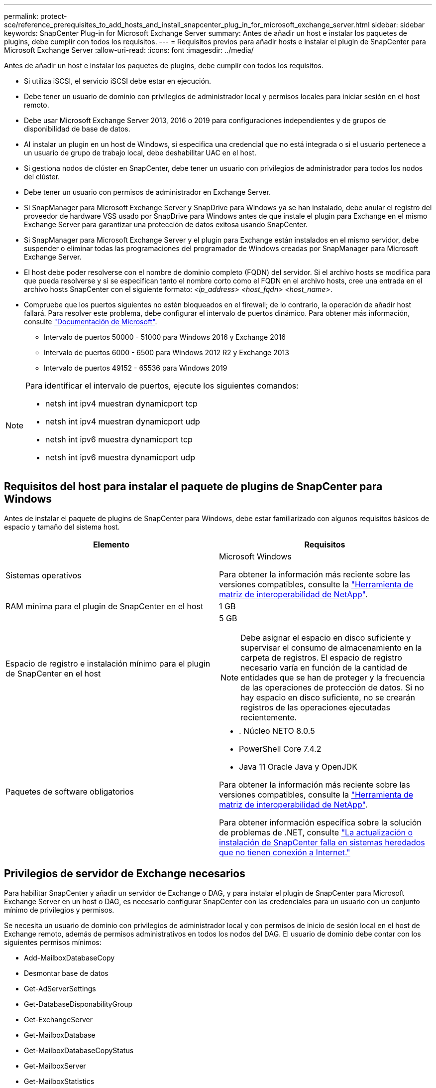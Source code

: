 ---
permalink: protect-sce/reference_prerequisites_to_add_hosts_and_install_snapcenter_plug_in_for_microsoft_exchange_server.html 
sidebar: sidebar 
keywords: SnapCenter Plug-in for Microsoft Exchange Server 
summary: Antes de añadir un host e instalar los paquetes de plugins, debe cumplir con todos los requisitos. 
---
= Requisitos previos para añadir hosts e instalar el plugin de SnapCenter para Microsoft Exchange Server
:allow-uri-read: 
:icons: font
:imagesdir: ../media/


[role="lead"]
Antes de añadir un host e instalar los paquetes de plugins, debe cumplir con todos los requisitos.

* Si utiliza iSCSI, el servicio iSCSI debe estar en ejecución.
* Debe tener un usuario de dominio con privilegios de administrador local y permisos locales para iniciar sesión en el host remoto.
* Debe usar Microsoft Exchange Server 2013, 2016 o 2019 para configuraciones independientes y de grupos de disponibilidad de base de datos.
* Al instalar un plugin en un host de Windows, si especifica una credencial que no está integrada o si el usuario pertenece a un usuario de grupo de trabajo local, debe deshabilitar UAC en el host.
* Si gestiona nodos de clúster en SnapCenter, debe tener un usuario con privilegios de administrador para todos los nodos del clúster.
* Debe tener un usuario con permisos de administrador en Exchange Server.
* Si SnapManager para Microsoft Exchange Server y SnapDrive para Windows ya se han instalado, debe anular el registro del proveedor de hardware VSS usado por SnapDrive para Windows antes de que instale el plugin para Exchange en el mismo Exchange Server para garantizar una protección de datos exitosa usando SnapCenter.
* Si SnapManager para Microsoft Exchange Server y el plugin para Exchange están instalados en el mismo servidor, debe suspender o eliminar todas las programaciones del programador de Windows creadas por SnapManager para Microsoft Exchange Server.
* El host debe poder resolverse con el nombre de dominio completo (FQDN) del servidor. Si el archivo hosts se modifica para que pueda resolverse y si se especifican tanto el nombre corto como el FQDN en el archivo hosts, cree una entrada en el archivo hosts SnapCenter con el siguiente formato: _<ip_address> <host_fqdn> <host_name>_.
* Compruebe que los puertos siguientes no estén bloqueados en el firewall; de lo contrario, la operación de añadir host fallará. Para resolver este problema, debe configurar el intervalo de puertos dinámico. Para obtener más información, consulte https://docs.microsoft.com/en-us/troubleshoot/windows-server/networking/configure-rpc-dynamic-port-allocation-with-firewalls["Documentación de Microsoft"^].
+
** Intervalo de puertos 50000 - 51000 para Windows 2016 y Exchange 2016
** Intervalo de puertos 6000 - 6500 para Windows 2012 R2 y Exchange 2013
** Intervalo de puertos 49152 - 65536 para Windows 2019




[NOTE]
====
Para identificar el intervalo de puertos, ejecute los siguientes comandos:

* netsh int ipv4 muestran dynamicport tcp
* netsh int ipv4 muestran dynamicport udp
* netsh int ipv6 muestra dynamicport tcp
* netsh int ipv6 muestra dynamicport udp


====


== Requisitos del host para instalar el paquete de plugins de SnapCenter para Windows

Antes de instalar el paquete de plugins de SnapCenter para Windows, debe estar familiarizado con algunos requisitos básicos de espacio y tamaño del sistema host.

|===
| Elemento | Requisitos 


 a| 
Sistemas operativos
 a| 
Microsoft Windows

Para obtener la información más reciente sobre las versiones compatibles, consulte la https://imt.netapp.com/matrix/imt.jsp?components=121074;&solution=1257&isHWU&src=IMT["Herramienta de matriz de interoperabilidad de NetApp"^].



 a| 
RAM mínima para el plugin de SnapCenter en el host
 a| 
1 GB



 a| 
Espacio de registro e instalación mínimo para el plugin de SnapCenter en el host
 a| 
5 GB


NOTE: Debe asignar el espacio en disco suficiente y supervisar el consumo de almacenamiento en la carpeta de registros. El espacio de registro necesario varía en función de la cantidad de entidades que se han de proteger y la frecuencia de las operaciones de protección de datos. Si no hay espacio en disco suficiente, no se crearán registros de las operaciones ejecutadas recientemente.



 a| 
Paquetes de software obligatorios
 a| 
* . Núcleo NETO 8.0.5
* PowerShell Core 7.4.2
* Java 11 Oracle Java y OpenJDK


Para obtener la información más reciente sobre las versiones compatibles, consulte la https://imt.netapp.com/matrix/imt.jsp?components=121074;&solution=1257&isHWU&src=IMT["Herramienta de matriz de interoperabilidad de NetApp"^].

Para obtener información específica sobre la solución de problemas de .NET, consulte https://kb.netapp.com/mgmt/SnapCenter/SnapCenter_upgrade_or_install_fails_with_This_KB_is_not_related_to_the_OS["La actualización o instalación de SnapCenter falla en sistemas heredados que no tienen conexión a Internet."]

|===


== Privilegios de servidor de Exchange necesarios

Para habilitar SnapCenter y añadir un servidor de Exchange o DAG, y para instalar el plugin de SnapCenter para Microsoft Exchange Server en un host o DAG, es necesario configurar SnapCenter con las credenciales para un usuario con un conjunto mínimo de privilegios y permisos.

Se necesita un usuario de dominio con privilegios de administrador local y con permisos de inicio de sesión local en el host de Exchange remoto, además de permisos administrativos en todos los nodos del DAG. El usuario de dominio debe contar con los siguientes permisos mínimos:

* Add-MailboxDatabaseCopy
* Desmontar base de datos
* Get-AdServerSettings
* Get-DatabaseDisponabilityGroup
* Get-ExchangeServer
* Get-MailboxDatabase
* Get-MailboxDatabaseCopyStatus
* Get-MailboxServer
* Get-MailboxStatistics
* Get-PublicFolderDatabase
* Move-ActiveMailboxDatabase
* Move-DatabasePath -ConfigurationOnly:$true
* Mount-Database
* New-MailboxDatabase
* New-PublicFolderDatabase
* Remove-MailboxDatabase
* Remove-MailboxDatabaseCopy
* Remove-PublicFolderDatabase
* Resume-MailboxDatabaseCopy
* Set-AdServerSettings
* Set-MailboxDatabase -allowfilerestore:$true
* Set-MailboxDatabaseCopy
* Set-PublicFolderDatabase
* Suspend-MailboxDatabaseCopy
* Update-MailboxDatabaseCopy




== Requisitos del host para instalar el paquete de plugins de SnapCenter para Windows

Antes de instalar el paquete de plugins de SnapCenter para Windows, debe estar familiarizado con algunos requisitos básicos de espacio y tamaño del sistema host.

|===
| Elemento | Requisitos 


 a| 
Sistemas operativos
 a| 
Microsoft Windows

Para obtener la información más reciente sobre las versiones compatibles, consulte la https://imt.netapp.com/matrix/imt.jsp?components=121074;&solution=1257&isHWU&src=IMT["Herramienta de matriz de interoperabilidad de NetApp"^].



 a| 
RAM mínima para el plugin de SnapCenter en el host
 a| 
1 GB



 a| 
Espacio de registro e instalación mínimo para el plugin de SnapCenter en el host
 a| 
5 GB


NOTE: Debe asignar el espacio en disco suficiente y supervisar el consumo de almacenamiento en la carpeta de registros. El espacio de registro necesario varía en función de la cantidad de entidades que se han de proteger y la frecuencia de las operaciones de protección de datos. Si no hay espacio en disco suficiente, no se crearán registros de las operaciones ejecutadas recientemente.



 a| 
Paquetes de software obligatorios
 a| 
* . Núcleo NETO 8.0.5
* PowerShell Core 7.4.2
* Java 11 Oracle Java y OpenJDK


Para obtener la información más reciente sobre las versiones compatibles, consulte la https://imt.netapp.com/matrix/imt.jsp?components=121074;&solution=1257&isHWU&src=IMT["Herramienta de matriz de interoperabilidad de NetApp"^].

Para obtener información específica sobre la solución de problemas de .NET, consulte https://kb.netapp.com/mgmt/SnapCenter/SnapCenter_upgrade_or_install_fails_with_This_KB_is_not_related_to_the_OS["La actualización o instalación de SnapCenter falla en sistemas heredados que no tienen conexión a Internet."]

|===